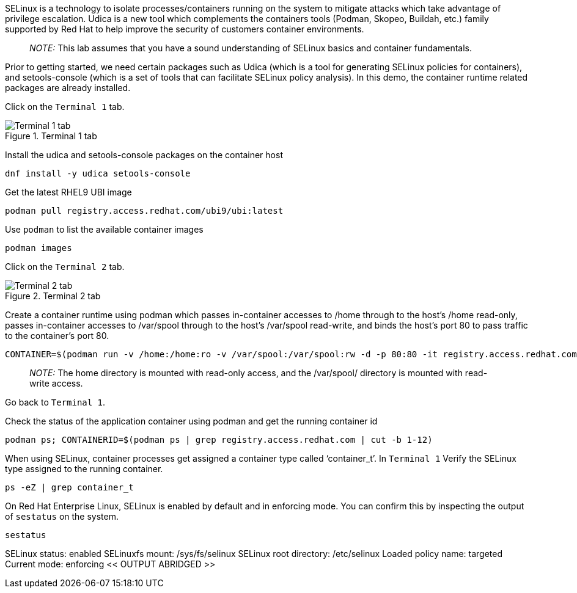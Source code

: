 SELinux is a technology to isolate processes/containers running on the
system to mitigate attacks which take advantage of privilege escalation.
Udica is a new tool which complements the containers tools (Podman,
Skopeo, Buildah, etc.) family supported by Red Hat to help improve the
security of customers container environments.

____
_NOTE:_ This lab assumes that you have a sound understanding of SELinux
basics and container fundamentals.
____

Prior to getting started, we need certain packages such as Udica (which
is a tool for generating SELinux policies for containers), and
setools-console (which is a set of tools that can facilitate SELinux
policy analysis). In this demo, the container runtime related packages
are already installed.

Click on the `+Terminal 1+` tab.

.Terminal 1 tab
image::../assets/terminal1tab.png[Terminal 1 tab]

Install the udica and setools-console packages on the container host

[source,bash]
----
dnf install -y udica setools-console
----

Get the latest RHEL9 UBI image

[source,bash]
----
podman pull registry.access.redhat.com/ubi9/ubi:latest
----

Use `+podman+` to list the available container images

[source,bash]
----
podman images
----

Click on the `+Terminal 2+` tab.

.Terminal 2 tab
image::../assets/terminal2tab.png[Terminal 2 tab]

Create a container runtime using podman which passes in-container
accesses to /home through to the host’s /home read-only, passes
in-container accesses to /var/spool through to the host’s /var/spool
read-write, and binds the host’s port 80 to pass traffic to the
container’s port 80.

[source,bash]
----
CONTAINER=$(podman run -v /home:/home:ro -v /var/spool:/var/spool:rw -d -p 80:80 -it registry.access.redhat.com/ubi9/ubi)
----

____
_NOTE:_ The home directory is mounted with read-only access, and the
/var/spool/ directory is mounted with read-write access.
____

Go back to `+Terminal 1+`.

Check the status of the application container using podman and get the
running container id

[source,bash]
----
podman ps; CONTAINERID=$(podman ps | grep registry.access.redhat.com | cut -b 1-12)
----

When using SELinux, container processes get assigned a container type
called '`container_t`'. In `+Terminal 1+` Verify the SELinux type
assigned to the running container.

[source,bash]
----
ps -eZ | grep container_t
----

On Red Hat Enterprise Linux, SELinux is enabled by default and in
enforcing mode. You can confirm this by inspecting the output of
`+sestatus+` on the system.

[source,bash]
----
sestatus
----

SELinux status: enabled SELinuxfs mount: /sys/fs/selinux SELinux root
directory: /etc/selinux Loaded policy name: targeted Current mode:
enforcing << OUTPUT ABRIDGED >>
